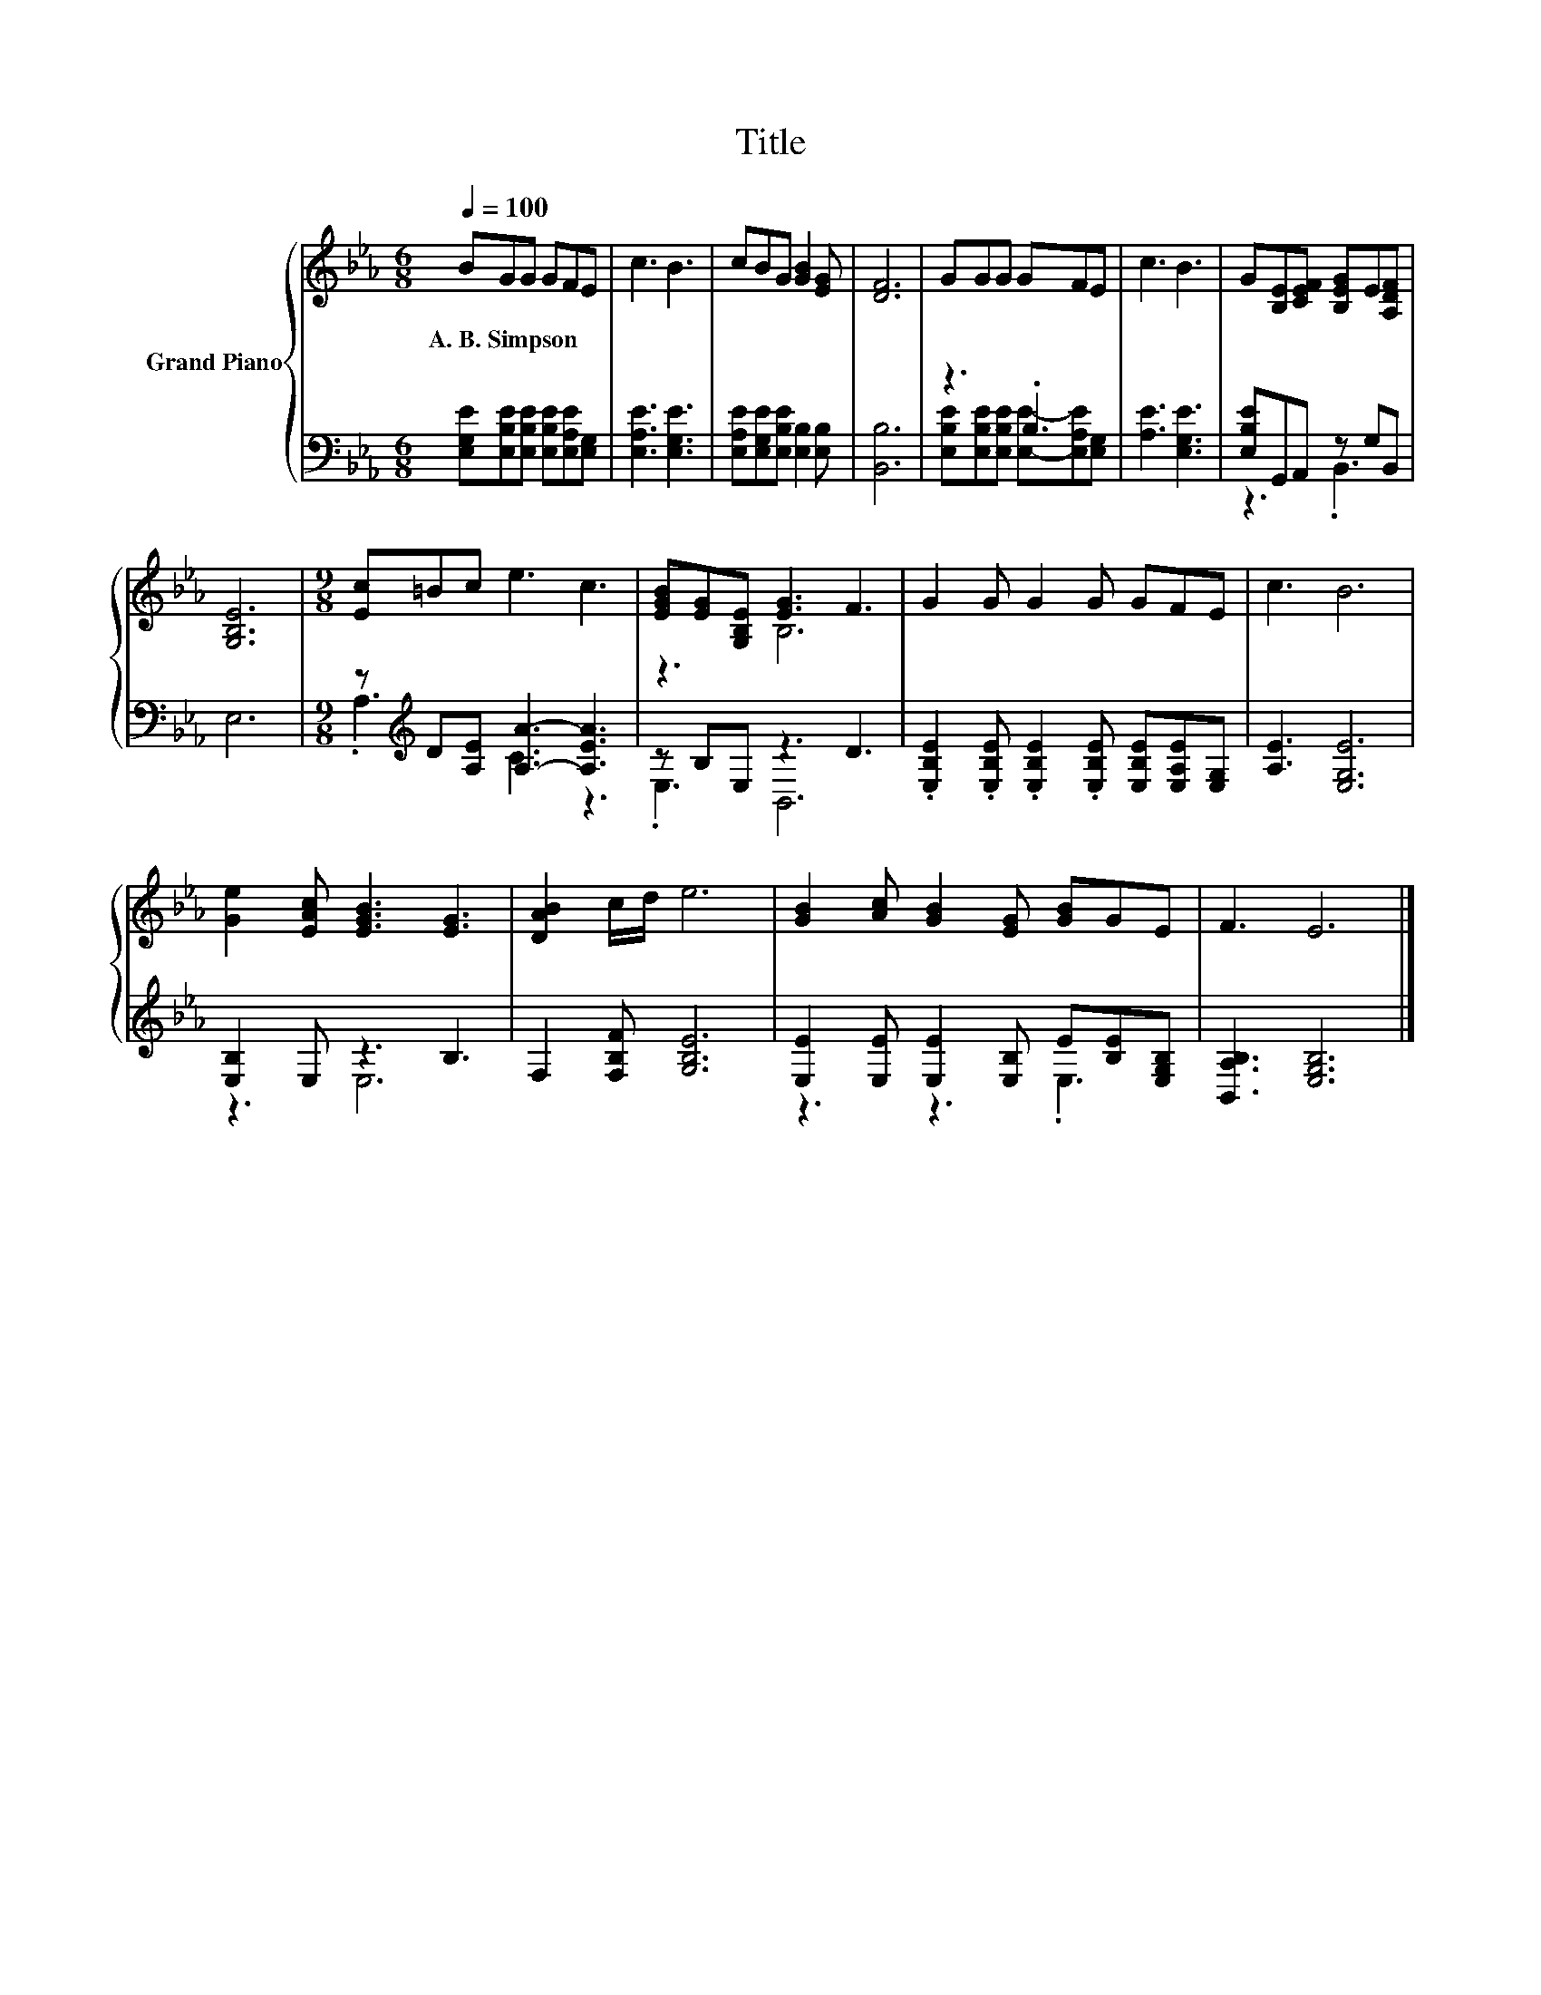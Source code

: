 X:1
T:Title
%%score { ( 1 4 ) | ( 2 3 ) }
L:1/8
Q:1/4=100
M:6/8
K:Eb
V:1 treble nm="Grand Piano"
V:4 treble 
V:2 bass 
V:3 bass 
V:1
 BGG GFE | c3 B3 | cBG [GB]2 [EG] | [DF]6 | GGG GFE | c3 B3 | G[B,E][CEF] [B,EG]E[A,DF] | %7
w: A.~B.~Simpson * * * * *|||||||
 [G,B,E]6 |[M:9/8] [Ec]=Bc e3 c3 | [EGB][EG][G,B,E] [EG]3 F3 | G2 G G2 G GFE | c3 B6 | %12
w: |||||
 [Ge]2 [EAc] [EGB]3 [EG]3 | [DAB]2 c/d/ e6 | [GB]2 [Ac] [GB]2 [EG] [GB]GE | F3 E6 |] %16
w: ||||
V:2
 [E,G,E][E,B,E][E,B,E] [E,B,E][E,A,E][E,G,] | [E,A,E]3 [E,G,E]3 | %2
 [E,A,E][E,G,E][E,B,E] [E,B,]2 [E,B,] | [B,,B,]6 | z3 .B,3 | [A,E]3 [E,G,E]3 | %6
 [E,B,E]G,,A,, z G,B,, | E,6 |[M:9/8] z[K:treble] D[A,E] [A,A]3- [A,EA]3 | z B,E, z3 D3 | %10
 .[E,B,E]2 .[E,B,E] .[E,B,E]2 .[E,B,E] [E,B,E][E,A,E][E,G,] | [A,E]3 [E,G,E]6 | [E,B,]2 E, z3 B,3 | %13
 F,2 [F,B,F] [G,B,E]6 | [E,E]2 [E,E] [E,E]2 [E,B,] E[B,E][E,G,B,] | [B,,A,B,]3 [E,G,B,]6 |] %16
V:3
 x6 | x6 | x6 | x6 | [E,B,E][E,B,E][E,B,E] [E,E]-[E,A,E][E,G,] | x6 | z3 .B,,3 | x6 | %8
[M:9/8] .A,3[K:treble] C3 z3 | .E,3 B,,6 | x9 | x9 | z3 E,6 | x9 | z3 z3 .E,3 | x9 |] %16
V:4
 x6 | x6 | x6 | x6 | x6 | x6 | x6 | x6 |[M:9/8] x9 | z3 B,6 | x9 | x9 | x9 | x9 | x9 | x9 |] %16

